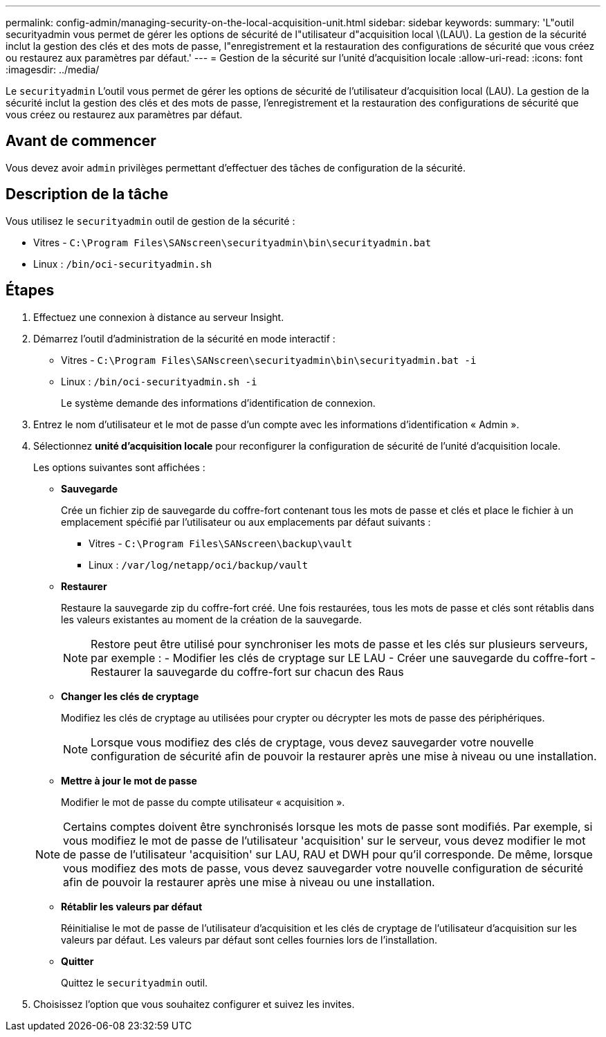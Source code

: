 ---
permalink: config-admin/managing-security-on-the-local-acquisition-unit.html 
sidebar: sidebar 
keywords:  
summary: 'L"outil securityadmin vous permet de gérer les options de sécurité de l"utilisateur d"acquisition local \(LAU\). La gestion de la sécurité inclut la gestion des clés et des mots de passe, l"enregistrement et la restauration des configurations de sécurité que vous créez ou restaurez aux paramètres par défaut.' 
---
= Gestion de la sécurité sur l'unité d'acquisition locale
:allow-uri-read: 
:icons: font
:imagesdir: ../media/


[role="lead"]
Le `securityadmin` L'outil vous permet de gérer les options de sécurité de l'utilisateur d'acquisition local (LAU). La gestion de la sécurité inclut la gestion des clés et des mots de passe, l'enregistrement et la restauration des configurations de sécurité que vous créez ou restaurez aux paramètres par défaut.



== Avant de commencer

Vous devez avoir `admin` privilèges permettant d'effectuer des tâches de configuration de la sécurité.



== Description de la tâche

Vous utilisez le `securityadmin` outil de gestion de la sécurité :

* Vitres - `C:\Program Files\SANscreen\securityadmin\bin\securityadmin.bat`
* Linux : `/bin/oci-securityadmin.sh`




== Étapes

. Effectuez une connexion à distance au serveur Insight.
. Démarrez l'outil d'administration de la sécurité en mode interactif :
+
** Vitres - `C:\Program Files\SANscreen\securityadmin\bin\securityadmin.bat -i`
** Linux : `/bin/oci-securityadmin.sh -i`
+
Le système demande des informations d'identification de connexion.



. Entrez le nom d'utilisateur et le mot de passe d'un compte avec les informations d'identification « Admin ».
. Sélectionnez *unité d'acquisition locale* pour reconfigurer la configuration de sécurité de l'unité d'acquisition locale.
+
Les options suivantes sont affichées :

+
** *Sauvegarde*
+
Crée un fichier zip de sauvegarde du coffre-fort contenant tous les mots de passe et clés et place le fichier à un emplacement spécifié par l'utilisateur ou aux emplacements par défaut suivants :

+
*** Vitres - `C:\Program Files\SANscreen\backup\vault`
*** Linux : `/var/log/netapp/oci/backup/vault`


** *Restaurer*
+
Restaure la sauvegarde zip du coffre-fort créé. Une fois restaurées, tous les mots de passe et clés sont rétablis dans les valeurs existantes au moment de la création de la sauvegarde.

+
[NOTE]
====
Restore peut être utilisé pour synchroniser les mots de passe et les clés sur plusieurs serveurs, par exemple : - Modifier les clés de cryptage sur LE LAU - Créer une sauvegarde du coffre-fort - Restaurer la sauvegarde du coffre-fort sur chacun des Raus

====
** *Changer les clés de cryptage*
+
Modifiez les clés de cryptage au utilisées pour crypter ou décrypter les mots de passe des périphériques.

+
[NOTE]
====
Lorsque vous modifiez des clés de cryptage, vous devez sauvegarder votre nouvelle configuration de sécurité afin de pouvoir la restaurer après une mise à niveau ou une installation.

====
** *Mettre à jour le mot de passe*
+
Modifier le mot de passe du compte utilisateur « acquisition ».

+
[NOTE]
====
Certains comptes doivent être synchronisés lorsque les mots de passe sont modifiés. Par exemple, si vous modifiez le mot de passe de l'utilisateur 'acquisition' sur le serveur, vous devez modifier le mot de passe de l'utilisateur 'acquisition' sur LAU, RAU et DWH pour qu'il corresponde. De même, lorsque vous modifiez des mots de passe, vous devez sauvegarder votre nouvelle configuration de sécurité afin de pouvoir la restaurer après une mise à niveau ou une installation.

====
** *Rétablir les valeurs par défaut*
+
Réinitialise le mot de passe de l'utilisateur d'acquisition et les clés de cryptage de l'utilisateur d'acquisition sur les valeurs par défaut. Les valeurs par défaut sont celles fournies lors de l'installation.

** *Quitter*
+
Quittez le `securityadmin` outil.



. Choisissez l'option que vous souhaitez configurer et suivez les invites.


